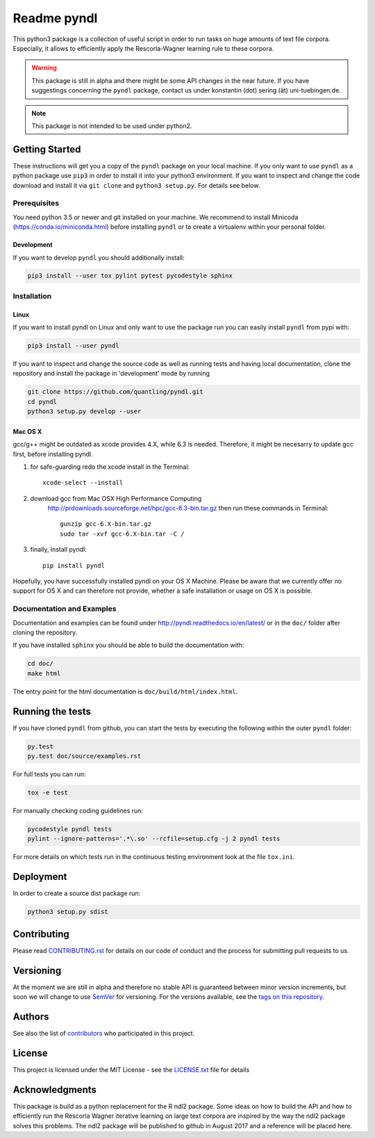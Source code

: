 ============
Readme pyndl
============

.. image:: https://travis-ci.org/quantling/pyndl.svg?branch=master
    :target: https://travis-ci.org/quantling/pyndl?branch=master

.. image:: https://landscape.io/github/quantling/pyndl/master/landscape.svg?style=flat
    :target: https://landscape.io/github/quantling/pyndl/master
    :alt: Code Health

.. image:: https://coveralls.io/repos/github/quantling/pyndl/badge.svg?branch=master
    :target: https://coveralls.io/github/quantling/pyndl?branch=master

.. image:: https://img.shields.io/pypi/pyversions/pyndl.svg
    :target: https://pypi.python.org/pypi/pyndl/

.. image:: https://img.shields.io/github/license/quantling/pyndl.svg
    :target: https://github.com/quantling/pyndl/blob/master/LICENSE.txt

.. image:: https://zenodo.org/badge/80022085.svg
    :target: https://zenodo.org/badge/latestdoi/80022085


This python3 package is a collection of useful script in order to run tasks on
huge amounts of text file corpora. Especially, it allows to efficiently apply
the Rescorla-Wagner learning rule to these corpora.

.. warning::

    This package is still in alpha and there might be some API changes in the
    near future. If you have suggestings concerning the ``pyndl`` package,
    contact us under konstantin (dot) sering (ät) uni-tuebingen.de.

.. note::

    This package is not intended to be used under python2.


Getting Started
===============
These instructions will get you a copy of the ``pyndl`` package on your local
machine. If you only want to use ``pyndl`` as a python package use ``pip3`` in
order to install it into your python3 environment. If you want to inspect and
change the code download and install it via ``git clone`` and ``python3
setup.py``. For details see below.


Prerequisites
-------------
You need python 3.5 or newer and git installed on your machine. We recommend to
install Minicoda (https://conda.io/miniconda.html) before installing ``pyndl``
or to create a virtualenv within your personal folder.

Development
^^^^^^^^^^^
If you want to develop ``pyndl`` you should additionally install:

.. code:: bash

   pip3 install --user tox pylint pytest pycodestyle sphinx


Installation
------------

Linux
^^^^^

If you want to install pyndl on Linux and only want to use the package run you
can easily install ``pyndl`` from pypi with:

.. code:: bash

    pip3 install --user pyndl

If you want to inspect and change the source code as well as running tests and
having local documentation, clone the repository and install the package in
'development' mode by running

.. code:: bash

    git clone https://github.com/quantling/pyndl.git
    cd pyndl
    python3 setup.py develop --user


Mac OS X
^^^^^^^^
gcc/g++ might be outdated as xcode provides 4.X, while 6.3 is needed. Therefore,
it might be necesarry to update gcc first, before installing pyndl.

1. for safe-guarding redo the xcode install in the Terminal::

        xcode-select --install

2. download gcc from Mac OSX High Performance Computing
    http://prdownloads.sourceforge.net/hpc/gcc-6.3-bin.tar.gz
    then run these commands in Terminal::

        gunzip gcc-6.X-bin.tar.gz
        sudo tar -xvf gcc-6.X-bin.tar -C /

3. finally, install pyndl::

        pip install pyndl

Hopefully, you have successfully installed pyndl on your OS X Machine. Please be
aware that we currently offer no support for OS X and can therefore not provide,
whether a safe installation or usage on OS X is possible. 

Documentation and Examples
--------------------------
Documentation and examples can be found under
http://pyndl.readthedocs.io/en/latest/ or in the ``doc/`` folder after cloning
the repository.

If you have installed ``sphinx`` you should be able to build the documentation with:

.. code:: bash

   cd doc/
   make html

The entry point for the html documentation is ``doc/build/html/index.html``.


Running the tests
=================
If you have cloned ``pyndl`` from github, you can start the tests by executing
the following within the outer ``pyndl`` folder:

.. code:: bash

    py.test
    py.test doc/source/examples.rst


For full tests you can run:

.. code:: bash

    tox -e test

For manually checking coding guidelines run:

.. code:: bash

    pycodestyle pyndl tests
    pylint --ignore-patterns='.*\.so' --rcfile=setup.cfg -j 2 pyndl tests

For more details on which tests run in the continuous testing environment
look at the file ``tox.ini``.


Deployment
==========
In order to create a source dist package run:

.. code:: bash

    python3 setup.py sdist


Contributing
============
Please read
`CONTRIBUTING.rst
<https://github.com/quantling/pyndl/blob/master/CONTRIBUTING.rst>`_ for details
on our code of conduct and the process for submitting pull requests to us.


Versioning
==========
At the moment we are still in alpha and therefore no stable API is guaranteed
between minor version increments, but soon we will change to use `SemVer
<http://semver.org/>`_ for versioning. For the versions available, see the
`tags on this repository <https://github.com/quantling/pyndl/tags>`_.


Authors
=======
See also the list of `contributors
<https://github.com/quantling/pyndl/contributors>`_ who participated in this
project.


License
=======
This project is licensed under the MIT License - see the `LICENSE.txt
<https://github.com/quantling/pyndl/blob/master/LICENSE.txt>`_ file for details


Acknowledgments
===============
This package is build as a python replacement for the R ndl2 package. Some
ideas on how to build the API and how to efficiently run the Rescorla Wagner
iterative learning on large text corpora are inspired by the way the ndl2
package solves this problems. The ndl2 package will be published to github in
August 2017 and a reference will be placed here.
